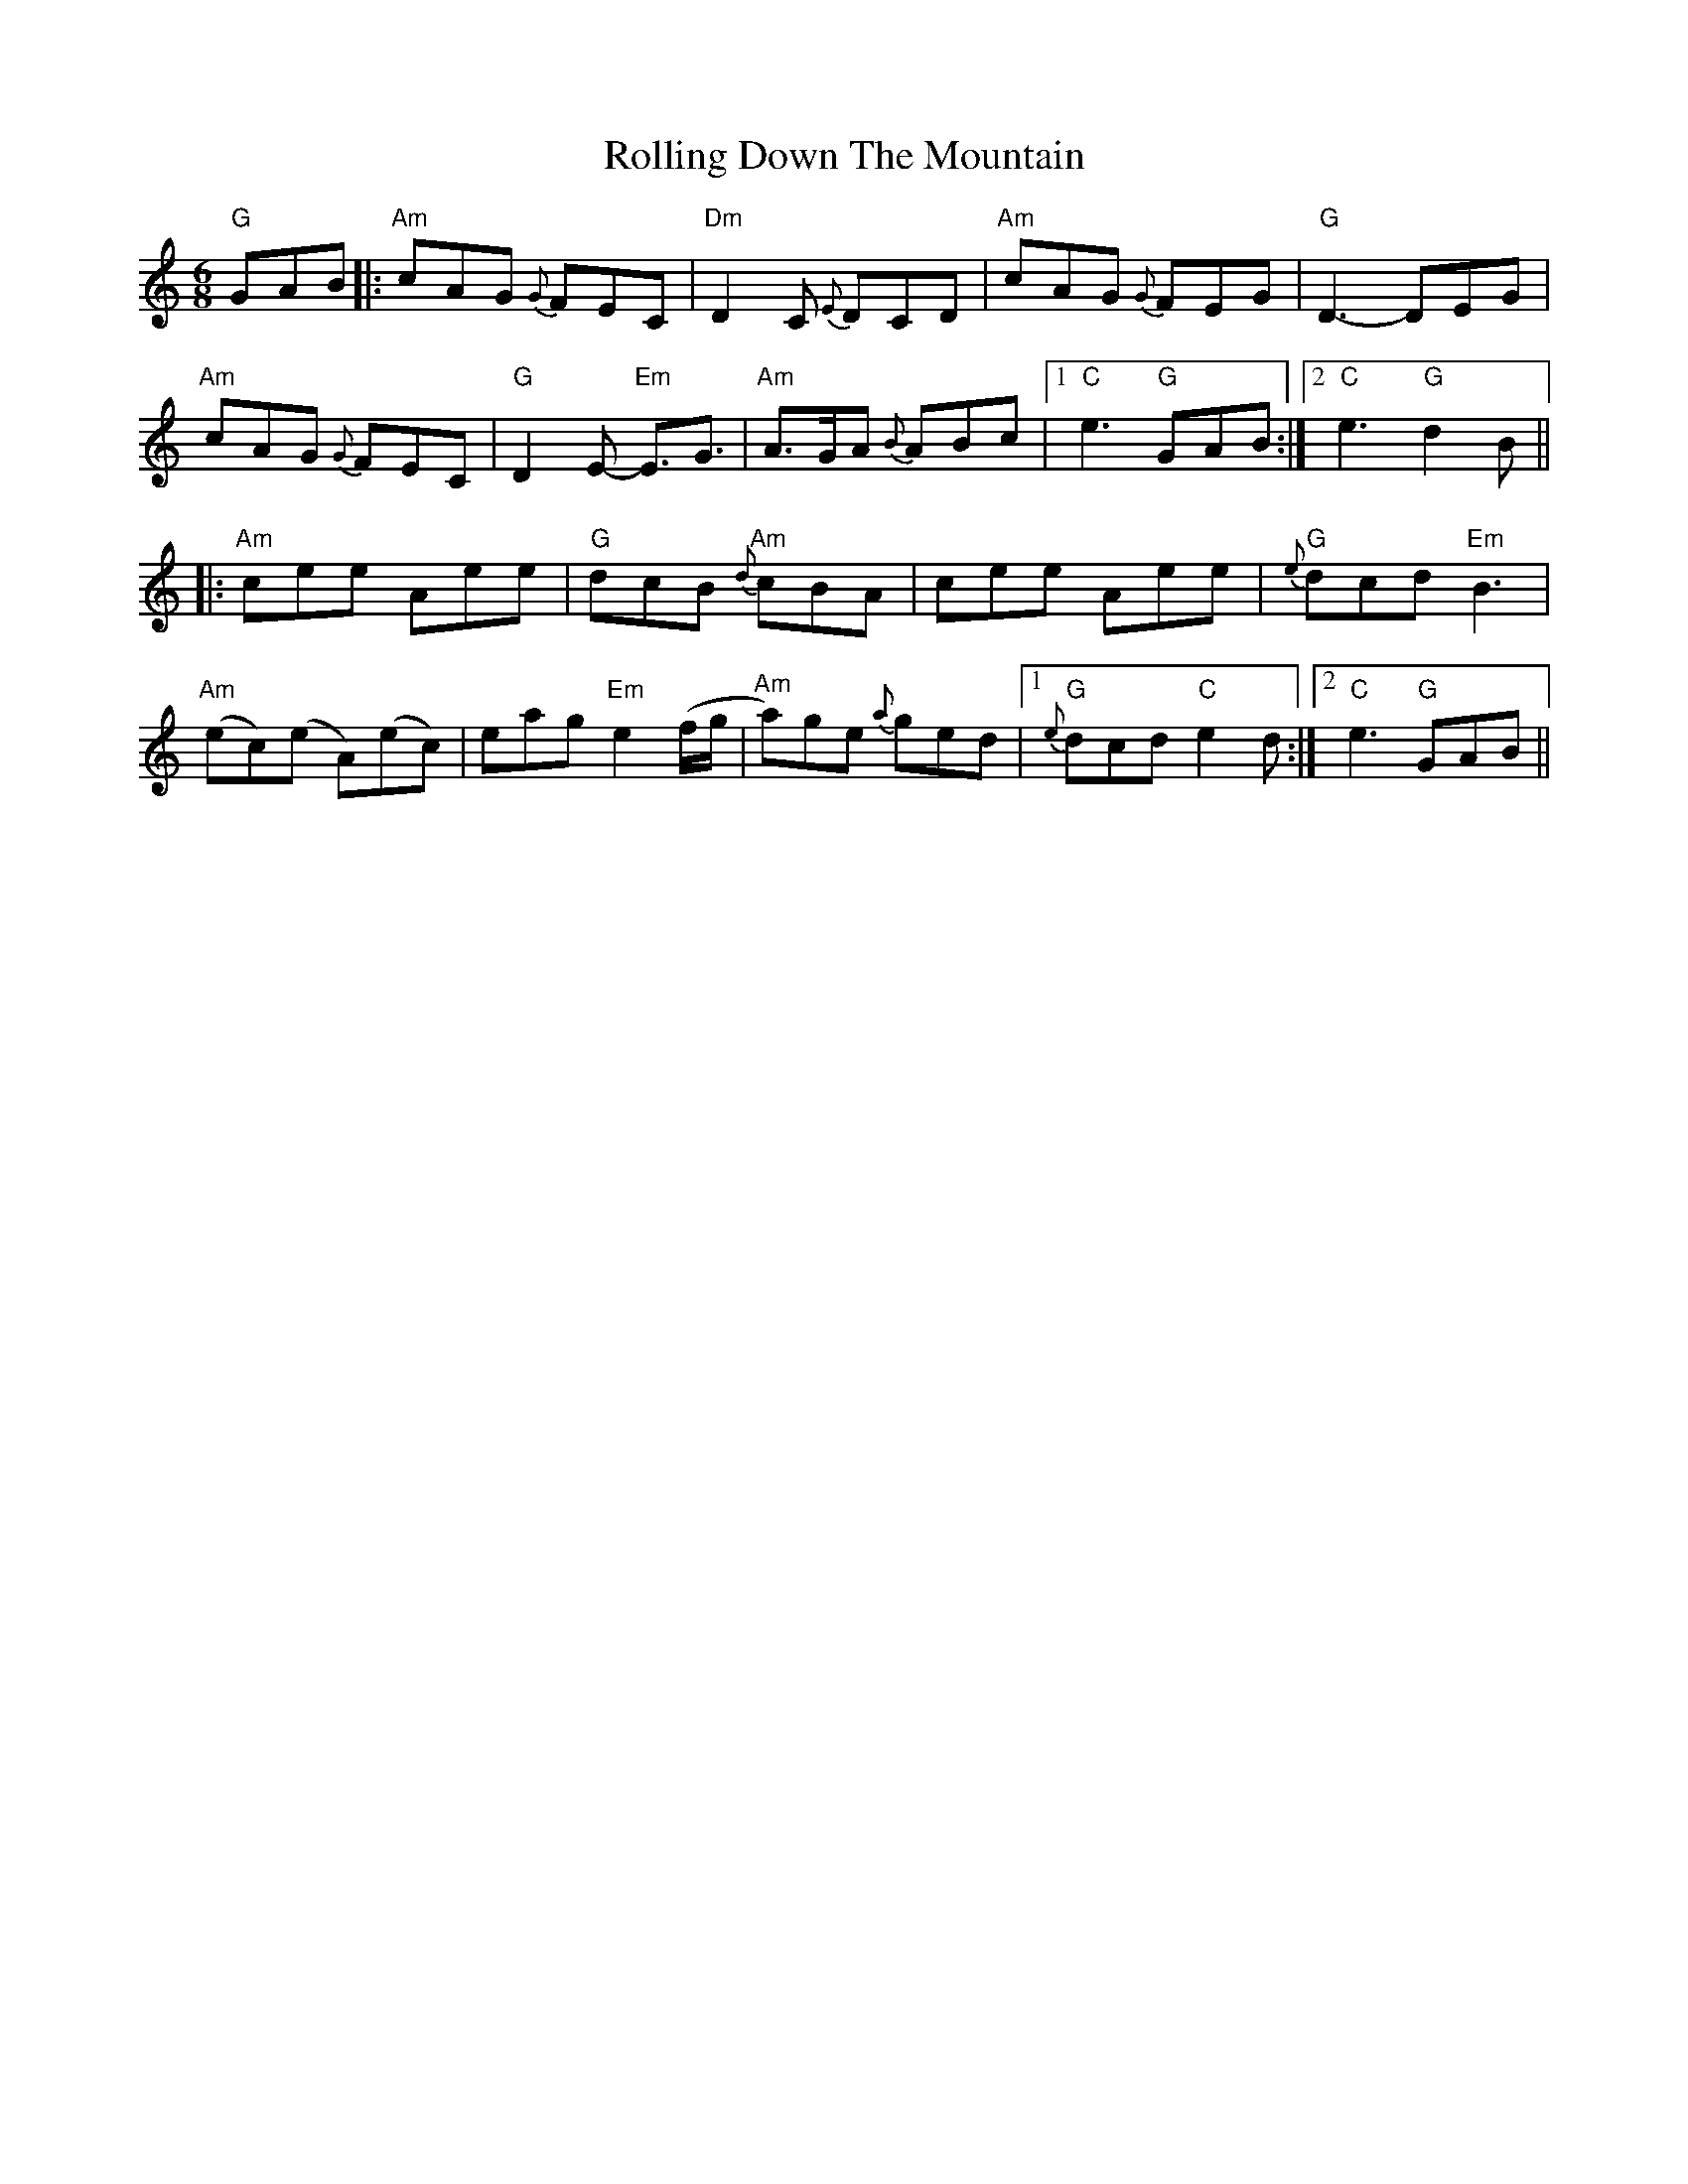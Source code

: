 X: 1
T: Rolling Down The Mountain
Z: Dave Marcus
S: https://thesession.org/tunes/14092#setting25562
R: jig
M: 6/8
L: 1/8
K: Amin
"G" GAB|:"Am"cAG {G}FEC|"Dm"D2C {E}DCD | "Am"cAG {G}FEG | "G"D3-DEG|
"Am"cAG {G}FEC|"G"D2 E-"Em" E3/2G3/2 | "Am"A>GA {B}ABc |1 "C"e3 "G"GAB :|2"C"e3 "G"d2B ||
|:"Am"cee Aee |"G"dcB "Am"{d}cBA | cee Aee | "G"{e}dcd "Em" B3|
"Am"(ec)(e A)(ec) | eag "Em"e2(f/g/ |"Am" a)ge {a}ged |1"G" {e}}dcd "C"e2d :|2 "C"e3 "G"GAB||
